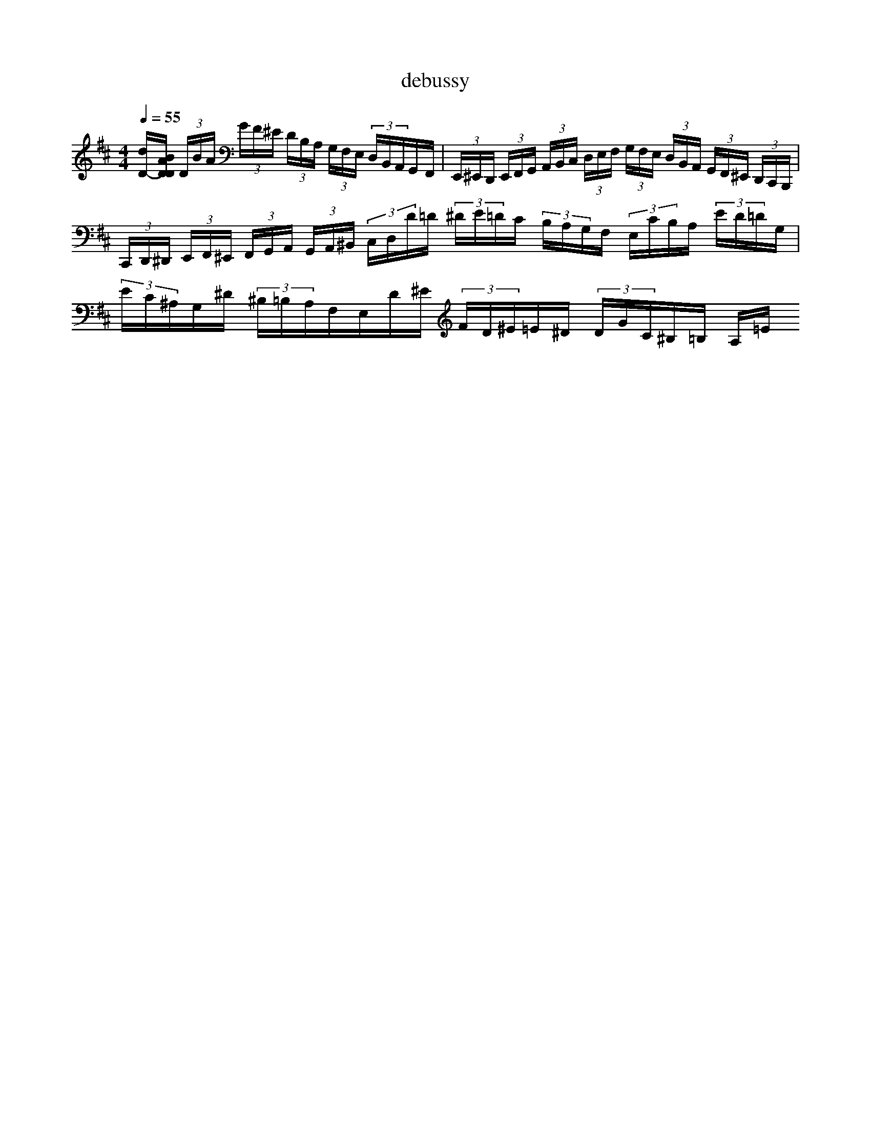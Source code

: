 <|startofpiece|> 
X: 1
T: debussy
M: 4/4
L: 1/8
Q:1/4=55
K:F % 1 flats
V:1
%%MIDI program 0
K:D % 2 sharps
[dD-]/2[BADD]/2 (3D/2B/2A/2 (3G/2F/2^E/2 (3D/2B,/2A,/2 (3G,/2F,/2E,/2 (3D,/2B,,/2A,,/2G,,/2F,,/2| \
(3E,,/2^E,,/2D,,/2 (3E,,/2F,,/2G,,/2 (3A,,/2B,,/2C,/2 (3D,/2E,/2F,/2 (3G,/2F,/2E,/2 (3D,/2B,,/2A,,/2 (3G,,/2F,,/2^E,,/2 (3D,,/2C,,/2B,,,/2| \
(3C,,/2D,,/2^D,,/2 (3E,,/2F,,/2^E,,/2 (3F,,/2G,,/2A,,/2 (3G,,/2A,,/2^B,,/2 (3C,/2D,/2D/2=D/2 (3^D/2E/2=D/2C/2 (3B,/2A,/2G,/2F,/2 (3E,/2C/2B,/2A,/2 (3E/2D/2=D/2G,/2| \
(3E/2C/2^A,/2G,/2^D/2 (3^B,/2=B,/2A,/2F,/2E,/2D/2^E/2 (3F/2D/2^E/2=E/2^D/2 (3D/2G/2C/2^B,/2=B,/2 (3A,/2=E/